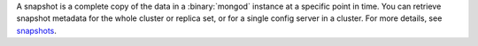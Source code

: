 A snapshot is a complete copy of the data in a :binary:`mongod` instance
at a specific point in time. You can retrieve snapshot metadata for the
whole cluster or replica set, or for a single config server in a
cluster. For more details, see `snapshots
<https://www.mongodb.com/docs/cloud-manager/reference/api/snapshots>`__.
